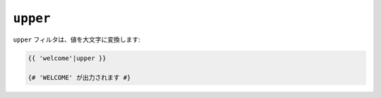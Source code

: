 ``upper``
=========

``upper`` フィルタは、値を大文字に変換します:

.. code-block:: jinja

    {{ 'welcome'|upper }}

    {# 'WELCOME' が出力されます #}

.. 2012/08/09 goohib b096e21daa6647cd23063c3a4e4280ad81df8f84
